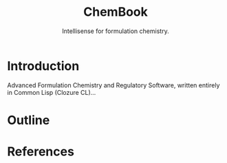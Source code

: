 #+title: ChemBook
#+subtitle: Intellisense for formulation chemistry.

* Introduction

  Advanced Formulation Chemistry and Regulatory Software, written entirely in
  Common Lisp (Clozure CL)...

* Outline

* References

